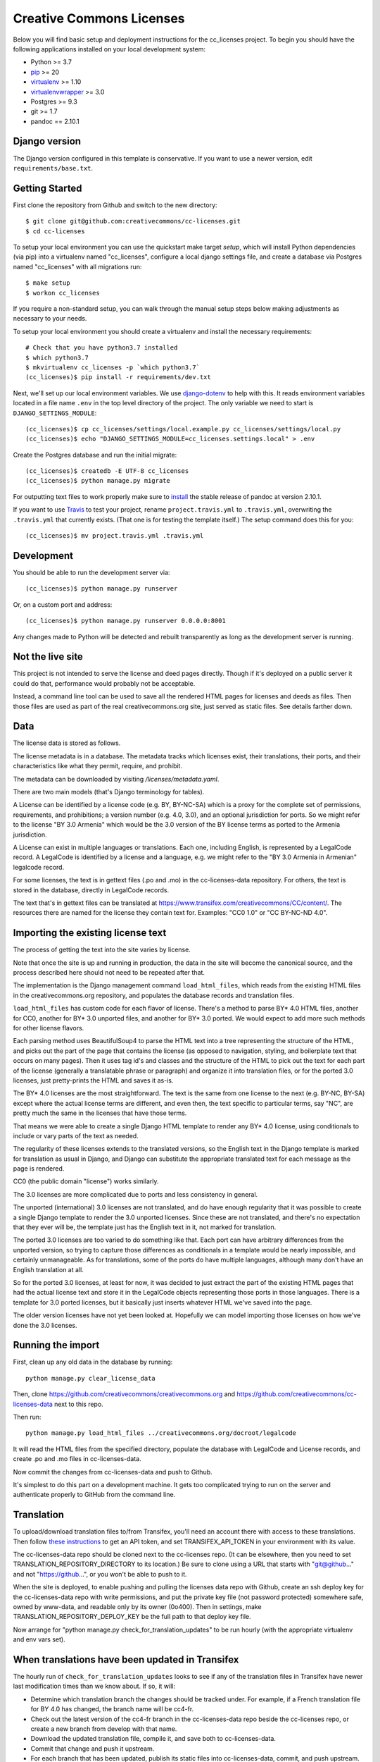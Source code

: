 Creative Commons Licenses
=========================

Below you will find basic setup and deployment instructions for the cc_licenses
project. To begin you should have the following applications installed on your
local development system:

- Python >= 3.7
- `pip <http://www.pip-installer.org/>`_ >= 20
- `virtualenv <http://www.virtualenv.org/>`_ >= 1.10
- `virtualenvwrapper <http://pypi.python.org/pypi/virtualenvwrapper>`_ >= 3.0
- Postgres >= 9.3
- git >= 1.7
- pandoc == 2.10.1

Django version
------------------------

The Django version configured in this template is conservative. If you want to
use a newer version, edit ``requirements/base.txt``.

Getting Started
------------------------

First clone the repository from Github and switch to the new directory::

    $ git clone git@github.com:creativecommons/cc-licenses.git
    $ cd cc-licenses

To setup your local environment you can use the quickstart make target `setup`, which will
install Python dependencies (via pip) into a virtualenv named
"cc_licenses", configure a local django settings file, and create a database via
Postgres named "cc_licenses" with all migrations run::

    $ make setup
    $ workon cc_licenses

If you require a non-standard setup, you can walk through the manual setup steps below making
adjustments as necessary to your needs.

To setup your local environment you should create a virtualenv and install the
necessary requirements::

    # Check that you have python3.7 installed
    $ which python3.7
    $ mkvirtualenv cc_licenses -p `which python3.7`
    (cc_licenses)$ pip install -r requirements/dev.txt

Next, we'll set up our local environment variables. We use `django-dotenv
<https://github.com/jpadilla/django-dotenv>`_ to help with this. It reads environment variables
located in a file name ``.env`` in the top level directory of the project. The only variable we need
to start is ``DJANGO_SETTINGS_MODULE``::

    (cc_licenses)$ cp cc_licenses/settings/local.example.py cc_licenses/settings/local.py
    (cc_licenses)$ echo "DJANGO_SETTINGS_MODULE=cc_licenses.settings.local" > .env

Create the Postgres database and run the initial migrate::

    (cc_licenses)$ createdb -E UTF-8 cc_licenses
    (cc_licenses)$ python manage.py migrate

For outputting text files to work properly make sure to
`install <https://pandoc.org/installing.html>`_ the stable release of pandoc at version 2.10.1.

If you want to use `Travis <http://travis-ci.org>`_ to test your project,
rename ``project.travis.yml`` to ``.travis.yml``, overwriting the ``.travis.yml``
that currently exists.  (That one is for testing the template itself.)
The setup command does this for you::

    (cc_licenses)$ mv project.travis.yml .travis.yml

Development
-----------

You should be able to run the development server via::

    (cc_licenses)$ python manage.py runserver

Or, on a custom port and address::

    (cc_licenses)$ python manage.py runserver 0.0.0.0:8001

Any changes made to Python will be detected and rebuilt transparently as
long as the development server is running.

Not the live site
-----------------

This project is not intended to serve the license and deed pages directly.
Though if it's deployed on a public server it could do that, performance
would probably not be acceptable.

Instead, a command line tool can be used to save all the rendered HTML
pages for licenses and deeds as files. Then those files are used as part
of the real creativecommons.org site, just served as static files.
See details farther down.

Data
----

The license data is stored as follows.

The license metadata is in a database. The metadata tracks which licenses exist, their translations,
their ports, and their characteristics like what they permit, require, and prohibit.

The metadata can be downloaded by visiting `/licenses/metadata.yaml`.

There are two main models (that's Django terminology for tables).

A License can be identified by a license code (e.g. BY, BY-NC-SA) which
is a proxy for the complete set of permissions, requirements, and
prohibitions; a version number (e.g. 4.0, 3.0), and an optional jurisdiction
for ports. So we might refer to the license "BY 3.0 Armenia" which would be
the 3.0 version of the BY license terms as ported to the Armenia jurisdiction.

A License can exist in multiple languages or translations. Each one, including
English, is represented by a LegalCode record. A LegalCode is identified by
a license and a language, e.g. we might refer to the "BY 3.0 Armenia in Armenian"
legalcode record.

For some licenses, the text is in gettext files (.po and .mo) in the cc-licenses-data
repository. For others, the text is stored in the database, directly in
LegalCode records.

The text that's in gettext files can be translated at
https://www.transifex.com/creativecommons/CC/content/.
The resources there are named for the license they contain text for.
Examples: "CC0 1.0" or "CC BY-NC-ND 4.0".

Importing the existing license text
-----------------------------------

The process of getting the text into the site varies by license.

Note that once the site is up and running in production,
the data in the site will become the canonical source, and
the process described here should not need to be repeated after that.

The implementation is the Django management command
``load_html_files``, which reads from the existing HTML files
in the creativecommons.org repository, and populates the
database records and translation files.

``load_html_files`` has custom code for each flavor of
license. There's a method to parse BY* 4.0 HTML files, another
for CC0, another
for BY* 3.0 unported files, and another for BY* 3.0 ported.
We would expect to add more such methods for other license
flavors.

Each parsing method uses BeautifulSoup4 to parse the HTML text
into a tree representing the structure of the HTML, and picks out
the part of the page that contains the license (as opposed
to navigation, styling, and boilerplate text that occurs
on many pages). Then it uses tag id's and classes and the
structure of the HTML to pick out the text for each part of
the license (generally a translatable phrase or paragraph)
and organize it into translation files,
or for the ported 3.0 licenses, just pretty-prints
the HTML and saves it as-is.

The BY* 4.0 licenses are the most straightforward. The text is
the same from one license to the next (e.g. BY-NC, BY-SA) except
where the actual license terms are different, and even then, the
text specific to particular terms, say "NC", are pretty much the
same in the licenses that have those terms.

That means we were able to create a single Django HTML template
to render any BY* 4.0 license, using conditionals to include or
vary parts of the text as needed.

The regularity of these licenses extends to the translated versions,
so the English text in the Django template is marked for translation
as usual in Django, and Django can substitute the appropriate
translated text for each message as the page is rendered.

CC0 (the public domain "license") works similarly.

The 3.0 licenses are more complicated due to ports and less consistency
in general.

The unported (international) 3.0 licenses are not translated, and do have
enough regularity that it was possible to create a single Django template
to render the 3.0 unported licenses. Since these are not translated, and
there's no expectation that they ever will be, the
template just has the English text in it, not marked for translation.

The ported 3.0 licenses are too varied to do something like that.
Each port can have arbitrary differences from the unported version,
so trying to capture those differences as conditionals in a template
would be nearly impossible, and certainly unmanageable. As for
translations, some of the ports do have multiple languages, although
many don't have an English translation at all.

So for the ported 3.0 licenses, at least for now, it was decided to
just extract the part of the existing HTML pages that had the actual
license text and store it in the LegalCode objects representing those
ports in those languages. There is a template for 3.0 ported licenses,
but it basically just inserts whatever HTML we've saved into the
page.

The older version licenses have not yet been looked at. Hopefully we
can model importing those licenses on how we've done the 3.0
licenses.

Running the import
------------------

First, clean up any old data in the database by running::

    python manage.py clear_license_data

Then, clone https://github.com/creativecommons/creativecommons.org
and https://github.com/creativecommons/cc-licenses-data
next to this repo.

Then run::

    python manage.py load_html_files ../creativecommons.org/docroot/legalcode

It will read the HTML files from the specified directory, populate the database
with LegalCode and License records, and create
.po and .mo files in cc-licenses-data.

Now commit the changes from cc-licenses-data and push to Github.

It's simplest to do this part on a development machine. It gets too complicated trying
to run on the server and authenticate properly to GitHub from the command line.

Translation
-----------

To upload/download translation files to/from Transifex, you'll need an account
there with access to these translations.
Then follow `these instructions <https://docs.transifex.com/api/introduction#authentication>`_
to get an API token, and set TRANSIFEX_API_TOKEN in your environment with its value.

The cc-licenses-data repo should be cloned next to the cc-licenses repo. (It can
be elsewhere, then you need to set TRANSLATION_REPOSITORY_DIRECTORY to its location.)
Be sure to clone using a URL that starts with "git@github..." and not "https://github...",
or you won't be able to push to it.

When the site is deployed,
to enable pushing and pulling the licenses data repo with Github, create an ssh deploy
key for the cc-licenses-data repo with write permissions, and put the private key file (not password
protected) somewhere safe, owned by www-data, and readable only by its owner (0o400).
Then in settings, make TRANSLATION_REPOSITORY_DEPLOY_KEY be the full path to that
deploy key file.

Now arrange for "python manage.py check_for_translation_updates" to be run hourly (with
the appropriate virtualenv and env vars set).


When translations have been updated in Transifex
------------------------------------------------

The hourly run of ``check_for_translation_updates`` looks to see if any of the translation
files in Transifex have newer last modification times than we know about. If so, it will:

* Determine which translation branch the changes should be tracked under. For example,
  if a French translation file for BY 4.0 has changed, the branch name will be cc4-fr.
* Check out the latest version of the cc4-fr branch in the cc-licenses-data repo beside
  the cc-licenses repo, or create a new branch from develop with that name.
* Download the updated translation file, compile it, and save both to cc-licenses-data.
* Commit that change and push it upstream.
* For each branch that has been updated, publish its static files into cc-licenses-data,
  commit, and push upstream.

If you knew that translation files in Transifex had changed, you could do the equivalent
steps manually::

* In cc-licenses-data, checkout or create the appropriate branch.
* Download the updated .po files from Transifex to the appropriate place in
  cc-licenses-data.
* In cc-licenses, run "python manage.py compilemessages".
  *This is important and easy to forget,* but without it, Django will keep using the
  old translations.
* In cc-licenses-data, commit and push the changes.
* In cc-licenses, run "python manage.py publish --branch=<branchname>" (see
  farther down for more about publishing).

How the license translation is implemented
------------------------------------------

First, note that translation uses two sets of files. Most things use the built-in
Django translation support. But the translation of the actual legal text of the licenses
is handled using a different set of files.

Second note: the initial implementation focuses on the 4.0 by-X,
3.0 unported, and CC0 licenses. Others will be added as time allows.

Also note: What Transifex calls a ``resource`` is what Django
calls a ``domain``. I'll probably use the terms interchangeably.

The translation data consists of ``.po`` files, and they are managed in a separate
repository from this code, ``https://github.com/creativecommons/cc-licenses-data``.
This is typically checked out beside the ``cc-licenses`` repo, but can be put
anywhere by changing the Django ``TRANSLATION_REPOSITORY_DIRECTORY`` setting,
or setting the ``TRANSLATION_REPOSITORY_DIRECTORY`` environment variable.

For the common web site stuff, and translated text outside of the actual legal
code of the licenses, the messages use the standard Django translation
domain ``django``, and the resource name on Transifex for those messages is
``django-po``. These files are also in the cc-licenses-data repo,
under ``locale``.

For the license legal code, for each combination of license code, version, and
jurisdiction code, there's another separate domain. These are all in
cc-licenses-data under ``legalcode``.

Transifex requires the resource slug to consist solely of letters, digits, underscores,
and hyphens. So we define the resource slug by joining the license code,
version, and jurisdiction with underscores (``_``), then stripping out any periods
(``.``) from the resulting string. Examples: ``by-nc_40``, ``by-nc-sa_30_es``
(where ``_es`` represents the jurisdiction, not the translation).

For each domain, there's a file for each translation.
The files are all named ``<resourcename>.po`` but are in different directories
for each translated language.

We have the following structure in our translation data repo::

    legalcode/
       <language>/
           LC_MESSAGES/
                 by_4.0.mo
                 by_4.0.po
                 by-nc_4.0.mo
                 by-nc_4.0.po
                 ...

The language code used in the path to the files is *not* necessarily
the same as what we're using to identify the licenses in the site
URLs. That's because the language codes used by Django don't always
match what the site URLs are using, and we can't change either of them.

For example, the translated files for
``https://creativecommons.org/licenses/by-nc/4.0/legalcode.zh-Hans``
are in the ``zh_Hans`` directory. In this case,
``zh_Hans`` is what Django uses to identify that translation.

The .po files are initially created from the existing HTML license files
by running ``python manage.py load_html_files <path to docroot/legalcode>``,
where ``<path to docroot/legalcode>`` is the path to
the docroot/legalcode directory where the ``creativecommons.org``
repo is checked out. (See also above.)

After this is done and merged to the main branch, it should not be
done again. Instead, edit the HTML license template files to change
the English text, and use Transifex to update the translation files.

Anytime ``.po`` files are created or changed, run
``python manage.py compilemessages`` to update the ``.mo`` files.

.. important:: If the ``.mo`` files are not updated, Django will not use the updated translations!

Saving the site as static files
-------------------------------

We've been calling this process "publishing", but that's a little misleading, since
this process does nothing to make its results visible on the Internet. It just
updates the static HTML files in the -data directory.

This is most easily done from a developer environment.

Check out the https://github.com/creativecommons/cc-licenses-data repository
next to your ``cc-licenses`` working tree.

Decide what branch you want to generate the site from, e.g. "develop".

In the cc-licenses-data working directory, check out that branch and make sure
it's up-to-date, e.g.::

    $ git checkout develop
    $ git pull origin develop

Then change back to the cc-licenses tree, and run the publish management
command, probably starting with "--nopush"::

    $ python manage.py publish --nopush --branch=develop

This will write the HTML files in the cc-licenses-data tree under ``build``
and commit the changes, but won't push them up to GitHub. You can do that
manually after checking the results.

Alternatively you can leave off ``no-push`` and *if* the publish makes
changes, it'll both commit and push them. Just be aware that it won't try
to push unless it has just committed some changes, so if upstream is
already behind and running publish doesn't make any new changes, you'll
still have to push manually to get upstream updated.
